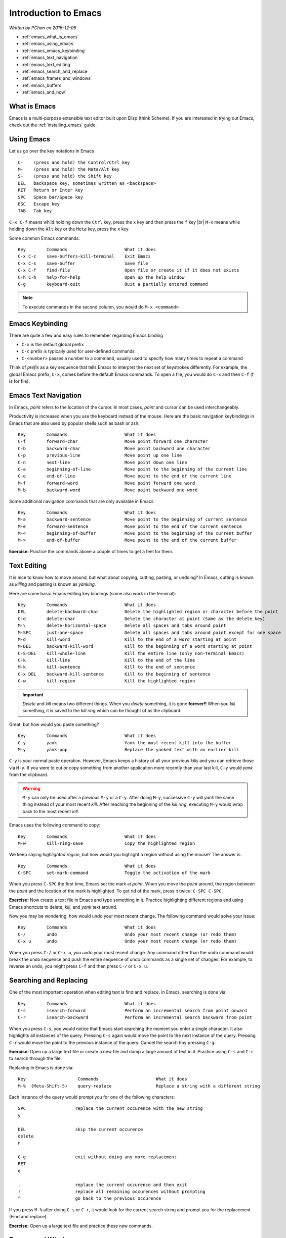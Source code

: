 Introduction to Emacs
=====================

*Written by PChan on 2016-12-08*

.. |br| raw:: html

   <br />

* :ref:`emacs_what_is_emacs`
* :ref:`emacs_using_emacs`
* :ref:`emacs_emacs_keybinding`
* :ref:`emacs_text_navigation`
* :ref:`emacs_text_editing`
* :ref:`emacs_search_and_replace`
* :ref:`emacs_frames_and_windows`
* :ref:`emacs_buffers`
* :ref:`emacs_and_now`

.. highlight:: none
  
.. _emacs_what_is_emacs:

What is Emacs
-------------
Emacs is a multi-purpose extensible text editor built upon Elisp (think Scheme).  If you are interested in
trying out Emacs, check out the :ref:`installing_emacs` guide.

.. _emacs_using_emacs:

Using Emacs
-----------
Let us go over the key notations in Emacs
::

   C-    (press and hold) the Control/Ctrl key
   M-    (press and hold) the Meta/Alt key
   S-    (press and hold) the Shift key
   DEL   backspace key, sometimes written as <backspace>
   RET   Return or Enter key
   SPC   Space bar/Space key
   ESC   Escape key
   TAB   Tab key

``C-x C-f`` means whild holding down the ``Ctrl`` key, press the ``x`` key and then press the ``f`` key
|br|
``M-x`` means while holding down the ``Alt`` key or the ``Meta`` key, press the ``x`` key

Some common Emacs commands:
::

   Key        Commands                      What it does
   C-x C-c    save-buffers-kill-terminal    Exit Emacs
   C-x C-s    save-buffer                   Save file
   C-x C-f    find-file                     Open file or create it if it does not exists
   C-h C-h    help-for-help                 Open up the help window
   C-g        keyboard-quit                 Quit a partially entered command

.. note::
   To execute commands in the second column, you would do ``M-x <command>``

.. _emacs_emacs_keybinding:

Emacs Keybinding
----------------
There are quite a few and easy rules to remember regarding Emacs binding

* ``C-x`` is the default global prefix
* ``C-c`` prefix is typically used for user-defined commands
* ``C-<number>`` passes a number to a command, usually used to specify how many times to repeat a command

Think of *prefix* as a key sequence that tells Emacs to interpret the next set of keystrokes differently.
For example, the global Emacs prefix, ``C-x``, comes before the default Emacs commands.  To open a file,
you would do ``C-x`` and then ``C-f`` (f is for file).

.. _emacs_text_navigation:

Emacs Text Navigation
---------------------
In Emacs, *point* refers to the location of the cursor.  In most cases, *point* and cursor can be used
interchangeably.

Productivity is increased when you use the keyboard instead of the mouse.  Here are the basic navigation
keybindings in Emacs that are also used by popular shells such as bash or zsh:
::

   Key        Commands                      What it does
   C-f        forward-char                  Move point forward one character
   C-b        backward-char                 Move point backward one character
   C-p        previous-line                 Move point up one line
   C-n        next-line                     Move point down one line
   C-a        beginning-of-line             Move point to the beginning of the current line
   C-e        end-of-line                   Move point to the end of the current line
   M-f        forward-word                  Move point forward one word
   M-b        backward-word                 Move point backward one word

Some additional navigation commands that are only available in Emacs:
::

   Key        Commands                      What it does
   M-a        backward-sentence             Move point to the beginning of current sentence
   M-e        forward-sentence              Move point to the end of the current sentence
   M-<        beginning-of-buffer           Move point to the beginning of the current buffer
   M->        end-of-buffer                 Move point to the end of the current buffer

**Exercise:** Practice the commands above a couple of times to get a feel for them.

.. _emacs_text_editing:

Text Editing
------------
It is nice to know how to move around, but what about copying, cutting, pasting, or undoing?  In Emacs,
cutting is known as *killing* and pasting is known as *yanking*.

Here are some basic Emacs editing key bindings (some also work in the terminal):
::

   Key        Commands                      What it does
   DEL        delete-backward-char          Delete the highlighted region or character before the point
   C-d        delete-char                   Delete the character at point (Same as the delete key)
   M-\        delete-horizontal-space       Delete all spaces and tabs around point
   M-SPC      just-one-space                Delete all spaces and tabs around point except for one space
   M-d        kill-word                     Kill to the end of a word starting at point
   M-DEL      backward-kill-word            Kill to the beginning of a word starting at point
   C-S-DEL    kill-whole-line               Kill the entire line (only non-terminal Emacs)
   C-k        kill-line                     Kill to the end of the line
   M-k        kill-sentence                 Kill to the end of sentence
   C-x DEL    backward-kill-sentence        Kill to the beginning of sentence
   C-w        kill-region                   Kill the highlighted region

.. important::
   *Delete* and *kill* means two different things.  When you *delete* something, it is gone **forever!!**
   When you *kill* something, it is saved to the *kill ring* which can be thought of as the clipboard.

Great, but how would you paste something?
::

   Key        Commands                      What it does
   C-y        yank                          Yank the most recent kill into the buffer
   M-y        yank-pop                      Replace the yanked text with an earlier kill

``C-y`` is your normal paste operation.  However, Emacs keeps a history of all your previous *kills* and
you can retrieve those via ``M-y``.  If you were to cut or copy something from another application more
recently than your last kill, ``C-y`` would *yank* from the clipboard.
   
.. warning::
   ``M-y`` can only be used after a previous ``M-y`` or a ``C-y``.  After doing ``M-y``, successive
   ``C-y`` will *yank* the same thing instead of your most recent *kill*.  After reaching the beginning
   of the *kill ring*, executing ``M-y`` would wrap back to the most recent *kill*.

Emacs uses the following command to copy:
::

   Key        Commands                      What it does
   M-w        kill-ring-save                Copy the highlighted region

We keep saying *highlighted region*, but how would you highlight a region without using the mouse?  The
answer is:
::

   Key        Commands                      What it does
   C-SPC      set-mark-command              Toggle the activation of the mark

When you press ``C-SPC`` the first time, Emacs set the mark at *point*.  When you move the *point* around,
the region between the *point* and the location of the mark is highlighted.  To get rid of the mark, press
it twice: ``C-SPC C-SPC``.

**Exercise:** Now create a text file in Emacs and type something in it.  Practice highlighting different
regions and using Emacs shortcuts to delete, *kill*, and *yank* text around.

Now you may be wondering, how would undo your most recent change.  The following command would solve your
issue:
::

   Key        Commands                      What it does
   C-/        undo                          Undo your most recent change (or redo them)
   C-x u      undo                          Undo your most recent change (or redo them)

When you press ``C-/`` or ``C-x u``, you undo your most recent change.  Any command other than the
``undo`` command would break the undo sequence and push the entire sequence of undo commands as a single
set of changes.  For example, to reverse an undo, you might press ``C-f`` and then press ``C-/`` or
``C-x u``.

.. _emacs_search_and_replace:

Searching and Replacing
-----------------------
One of the most important operation when editing text is find and replace.  In Emacs, searching is done
via:
::

   Key        Commands                      What it does
   C-s        isearch-forward               Perform an incremental search from point onward
   C-r        isearch-backward              Perform an incremental search backward from point

When you press ``C-s``, you would notice that Emacs start searching the moment you enter a single
character.  It also highlights all instances of the query.  Pressing ``C-s`` again would move the point to
the next instance of the query.  Pressing ``C-r`` would move the point to the previous instance of the
query.  Cancel the search hby pressing ``C-g``.

**Exercise:** Open up a large text file or create a new file and dump a large amount of text in it.
Practice using ``C-s`` and ``C-r`` to search through the file.

Replacing in Emacs is done via:
::

   Key                    Commands                      What it does
   M-%  (Meta-Shift-5)    query-replace                 Replace a string with a different string

Each instance of the query would prompt you for one of the following characters:
::

   SPC                   replace the current occurence with the new string
   y

   DEL                   skip the current occurence
   delete
   n

   C-g                   exit without doing any more replacement
   RET
   q

   .                     replace the current occurence and then exit
   !                     replace all remaining occurences without prompting
   ^                     go back to the previous occurence

If you press ``M-%`` after doing ``C-s`` or ``C-r``, it would look for the current search string and
prompt you for the replacement (Find and replace).

**Exercise:** Open up a large text file and practice these new commands.

.. _emacs_frames_and_windows:

Frames and Windows
------------------
.. image:: ../../images/software_tutorials/programming_tools/emacs/emacs-terminology.png

In Emacs, GUI windows are refer to as *frames*.  Each Emacs *window* contains a *buffer*.  When editing
files, it may be helpful to look at multiple files at the same time.  To do this, we use the following
commands:
::

   Key      Commands              What it does
   C-x 2    split-window-below    Split the current window in half vertically
   C-x 3    split-window-right    Split the current window in half horizontally

After splitting the *window*, you will notice that both *windows* contain the same content.  This is
hardly useful.  To change that, we will need to know the following command:
::

   Key      Commands              What it does
   C-x o    other-window          Move the cursor to the other window

.. image:: ../../images/software_tutorials/programming_tools/emacs/emacs-split-window.jpg
   
To get the same layout as the picture above, execute the following commands in a new instance of Emacs:
::

   Key      Commands
   C-x 2    split-window-below
   C-x o    other-window
   C-x 3    split-window-right

**Exercise:** Use what you learn just now to move the point/cursor to the top *window*.

.. _emacs_buffers:

Buffers
-------
When you open a file in Emacs, the file is contained in a separate *buffer*, which is a temporary copy of
your file that you may modify as you please.  To keep the changes, you would call the ``save-buffer``
command, which is bound to ``C-x C-s``.  If you wish to save it under a different name (think "Save as"
in other editors), you would call the ``write-buffer`` command, which is bound to ``C-x C-w``.

To *kill* a *buffer*, use ``C-x k`` or call the ``kill-buffer`` command.  Then, press ``RET`` to *kill*
the current *buffer*.  You may also type the name of the *buffer* you wish to *kill* followed by ``RET``.
*Buffer* names are typically the same as the file name.

.. important::
   *Files* and *buffers* are two distinct concepts.  *Buffers* refer to the temporary content of a file,
   while *files* refer to the physical file on your disk.  *Killing* a *buffer* does not delete the actual
   physical file.

The switch to a different *buffer*, use the ``switch-to-buffer`` command which is bound to ``C-x b``.

**Here is an exercise for you:**

* Open/Create the file hi.txt
* Modify hi.txt
* Open/Create the file bye.txt
* Switch back to the buffer named hi.txt

Notice that any modifications you made to the original *buffer* (ie hi.txt) is still there.  This is
because the content of a buffer is stored in memory after the initial read which is faster than reading
the file from disk every single time.

.. _emacs_and_now:

And Now...
----------
Use what you learn about *buffers* and *windows* to boost your productivity.  Learn the shortcuts to
maximize your productivity! :)

Here are some additional resources to expand your Emacs knowledge:

  * Start with the `Emacs Wiki <https://emacswiki.org/>`_.  You might need to scroll down a bit for the
    meaningful information.

.. highlight:: python

